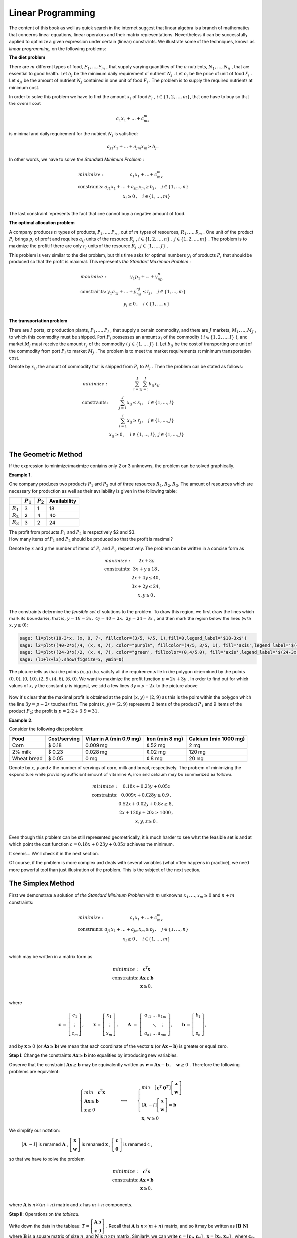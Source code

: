 Linear Programming
------------------

The content of this book as well as quick search in the internet suggest that linear algebra is a branch of mathematics that concerns linear equations, linear operators and their matrix representations. Nevertheless it can be successfully applied to optimize a given expression under certain (linear) constraints. We illustrate some of the techniques, known as *linear programming*, on the following problems:

**The diet problem**

There are :math:`\ m\ ` different types of food, :math:`\ F_1,\ldots , F_m\ `,
that supply varying quantities of the :math:`\ n\ ` nutrients, 
:math:`\ N_1,\ldots , N_n\ `, that are essential to good
health. Let :math:`\ b_j\ ` be the minimum daily requirement of nutrient 
:math:`\ N_j\ `. Let :math:`\ c_i\ ` be the price of
unit of food :math:`\ F_i\ `. Let :math:`\ a_{ji}\ ` be the amount of nutrient 
:math:`\ N_j\ ` contained in one unit of food :math:`\ F_i\ `.
The problem is to supply the required nutrients at minimum cost.

In order to solve this problem we have to find the amount :math:`\ x_i\ ` of food :math:`\ F_i\ `,
:math:`\ i\in\left\{ 1, 2,\ldots ,m\right\}`, that one have to buy so that the overall cost 

.. math::

    c_1x_1 + \ldots + c_mx_m
    
is minimal and daily requirement for the nutrient :math:`\ N_j` is satisfied:

.. math::

    a_{j1}x_1+ \ldots + a_{jm}x_m \geq b_j\,.
    
In other words, we have to solve *the Standard Minimum Problem* :

.. math::

    \begin{array}
    \text{minimize:} &  c_1x_1 + \ldots + c_mx_m\\
    \text{constraints:} & a_{j1}x_1+ \ldots + a_{jm}x_m \geq b_j\, ,\quad j\in\left\{ 1,\ldots ,n\right\}\\
    & x_i\geq 0 \, ,\quad i\in\left\{ 1,\ldots ,m\right\}\\
    \end{array}
    
The last constraint represents the fact that one cannot buy a negative amount of food.

**The optimal allocation problem**

A company produces :math:`\ n\ ` types of products,  :math:`\ P_1,\ldots , P_n\ `, out of 
:math:`\ m\ ` types of resources,  :math:`\ R_1,\ldots , R_m\ `.
One unit of the product :math:`\ P_i\ ` brings :math:`\ p_i\ ` of profit and requires :math:`\ a_{ij}\ `
units of the resource :math:`\ R_j\ `, 
:math:`\ i\in\left\{ 1, 2,\ldots ,n\right\}\, ,\ j\in\left\{ 1, 2,\ldots ,m\right\}\ `.
The problem is to maximize the profit if there are only :math:`\ r_j\ ` units of the resource 
:math:`\ R_j\ `, :math:`\ j\in\left\{1,\ldots , J\right\}\ `.

This problem is very similar to the diet problem, but this time asks for optimal numbers 
:math:`\ y_i\ ` of products :math:`\ P_i\ ` that should be produced so that the profit is maximal.
This represents *the Standard Maximum Problem* :

.. math::

    \begin{array}
    \text{maximize:} &  y_1p_1 + \ldots + y_np_n\\
    \text{constraints:} & y_1a_{1j}+ \ldots + y_na_{nj} \leq r_j\, ,\quad j\in\left\{ 1,\ldots ,m\right\}\\
    & y_i\geq 0 \, ,\quad i\in\left\{ 1,\ldots ,n\right\}\\
    \end{array}
    
**The transportation problem**

There are :math:`\ I\ ` ports, or production plants, :math:`\ P_1,\ldots , P_I\ `, 
that supply a certain commodity, and there are :math:`\ J\ ` markets, 
:math:`\ M_1,\ldots , M_J\ `, to which this commodity must be shipped. 
Port :math:`\ P_i\ ` possesses an amount :math:`\ s_i\ ` of the commodity 
(:math:`\ i\in\left\{ 1, 2,\ldots ,I\right\}\ `), and market :math:`\ M_j\ ` 
must receive the amount :math:`\ r_j\ ` of the commodity 
(:math:`\ j\in\left\{ 1,\ldots ,J\right\}\ `). 
Let :math:`\ b_{ij}\ ` be the cost of transporting one unit of the commodity
from port :math:`\ P_i\ ` to market :math:`\ M_j\ `. The problem is to meet the market requirements at minimum
transportation cost.

Denote by :math:`\ x_{ij}\ ` the amount of commodity that is shipped from :math:`\ P_i\ `
to :math:`\ M_j\ `. Then the problem can be stated as follows:

.. math::

    \begin{array}
    \text{minimize:} &  \sum_{i=1}^I\sum_{j=1}^J b_{ij}x_{ij}\\
    \text{constraints:} & \sum_{j=1}^J x_{ij} \leq s_i\, ,\quad i\in\left\{ 1,\ldots ,I\right\}\\
    & \sum_{i=1}^I x_{ij} \geq r_j\, ,\quad j\in\left\{ 1,\ldots ,J\right\}\\
    & x_{ij}\geq 0 \, ,\quad i\in\left\{ 1,\ldots ,I\right\},\, j\in\left\{ 1,\ldots ,J\right\}\\
    \end{array}

The Geometric Method
~~~~~~~~~~~~~~~~~~~~

If the expression to minimize/maximize contains only 2 or 3 unknowns, the problem can be solved graphically.

**Example 1.**

One company produces two products :math:`P_1` and :math:`P_2` out of three resources :math:`R_1, R_2, R_3`. 
The amount of resources which are necessary for production as well as their availability is given in the following table:

+-------------+-------------+------------+--------------+
|             | :math:`P_1` | :math:`P_2`| Availability | 
+=============+=============+============+==============+
| :math:`R_1` | 3           | 1          | 18           |
+-------------+-------------+------------+--------------+
| :math:`R_2` | 2           | 4          | 40           | 
+-------------+-------------+------------+--------------+
| :math:`R_3` | 3           | 2          | 24           | 
+-------------+-------------+------------+--------------+

| The profit from products :math:`P_1` and :math:`P_2` is respectively $2 and $3.
| How many items of :math:`P_1` and :math:`P_2` should be produced so that the profit is maximal?

Denote by :math:`x` and :math:`y` the number of items of :math:`P_1` and :math:`P_2` respectively.
The problem can be written in a concise form as

.. math::

    \begin{array}
    \text{maximize:} &  2x + 3y\\
    \text{constraints:} & 3x+y \leq 18 \,,\\
    & 2x+ 4y \leq 40 \,,\\
    & 3x+ 2y \leq 24 \,,\\
    & x, y\geq 0 \,.\\
    \end{array}

The constraints determine the *feasible set* of solutions to the problem. To draw this region,
we first draw the lines which mark its boundaries, that is, :math:`\ y = 18-3x,\ 4y = 40-2x,\ 2y=24-3x\ `,
and then mark the region below the lines (with :math:`x, y\geq 0`):

.. code-block:: python

    sage: l1=plot(18-3*x, (x, 0, 7), fillcolor=(3/5, 4/5, 1),fill=0,legend_label='$18-3x$')
    sage: l2=plot((40-2*x)/4, (x, 0, 7), color="purple", fillcolor=(4/5, 3/5, 1), fill='axis',legend_label='$(40-2x)/4$')
    sage: l3=plot((24-3*x)/2, (x, 0, 7), color="green", fillcolor=(0,4/5,0), fill='axis',legend_label='$(24-3x)/2$')
    sage: (l1+l2+l3).show(figsize=5, ymin=0)
    
.. figure:: figures/lp1.png
       :align: center

The picture tells us that the points :math:`(x, y)` that satisfy all the requirements lie in the polygon 
determined by the points :math:`(0,0),(0,10),(2,9),(4,6),(6,0)`. We want to maximize the profit function 
:math:`\ p=2x+3y\ `. In order to find out for which values of :math:`x, y` the constant :math:`p` is biggest,
we add a few lines :math:`\ 3y=p-2x\ ` to the picture above:

.. figure:: figures/lp2.png
       :align: center
       :scale: 80%

Now it's clear that the maximal profit is obtained at the point :math:`(x,y)=(2,9)` 
as this is the point within the polygon which the line :math:`\ 3y=p-2x\ ` touches first.
The point :math:`(x,y)=(2,9)` represents 2 items of the product :math:`P_1` and 9 items of the product :math:`P_2`; 
the profit is :math:`\ p=2\cdot 2+3\cdot 9=$31`.

**Example 2.**

Consider the following diet problem:

+-------------+--------------+-----------------------+-----------------+-----------------------+
| Food        | Cost/serving | Vitamin A (min 0.9 mg)| Iron (min 8 mg) | Calcium (min 1000 mg) |
+=============+==============+=======================+=================+=======================+
| Corn        | $ 0.18       | 0.009 mg              | 0.52 mg         | 2 mg                  |
+-------------+--------------+-----------------------+-----------------+-----------------------+
| 2% milk     | $ 0.23       | 0.028 mg              | 0.02 mg         | 120 mg                | 
+-------------+--------------+-----------------------+-----------------+-----------------------+
| Wheat bread | $ 0.05       | 0 mg                  | 0.8 mg          | 20 mg                 |
+-------------+--------------+-----------------------+-----------------+-----------------------+

Denote by :math:`x, y` and :math:`z` the number of servings of corn, milk and bread, respectively. 
The problem of minimizing the expenditure while providing sufficient amount of vitamine A, iron and calcium
may be summarized as follows:

.. math::

    \begin{array}
    \text{minimize:} &  0.18x + 0.23y + 0.05z\\
    \text{constraints:} & 0.009x+0.028y \geq 0.9 \,,\\
    & 0.52x+ 0.02y + 0.8z \geq 8 \,,\\
    & 2x+ 120y + 20z\geq 1000 \,,\\
    & x, y, z\geq 0 \,.\\
    \end{array}

Even though this problem can be still represented geometrically, it is much harder to see what the feasible set is and at which point the cost function :math:`\ c=0.18x + 0.23y + 0.05z\ ` achieves the minimum. 


It seems... We'll check it in the next section.

Of course, if the problem is more complex and deals with several variables (what often happens in practice), we need more powerful tool than just illustration of the problem. This is the subject of the next section.

The Simplex Method
~~~~~~~~~~~~~~~~~~

First we demonstrate a solution of *the Standard Minimum Problem* with :math:`m` unknowns :math:`x_1,\ldots, x_m\geq 0` and :math:`n+m` constraints:

.. math::

    \begin{array}
    \text{minimize:} &  c_1x_1 + \ldots + c_mx_m\\
    \text{constraints:} & a_{j1}x_1+ \ldots + a_{jm}x_m \geq b_j\, ,\quad j\in\left\{ 1,\ldots ,n\right\}\\
    & x_i\geq 0 \, ,\quad i\in\left\{ 1,\ldots ,m\right\}\\
    \end{array}

which may be written in a matrix form as

.. math::

    \begin{array}
    \text{minimize:} &  \boldsymbol{c}^T\boldsymbol{x}\\
    \text{constraints:} & \boldsymbol{A}\boldsymbol{x} \geq \boldsymbol{b}\\
    & \boldsymbol{x}\geq 0,\\
    \end{array}

where

.. math::

   \boldsymbol{c}\,=\,\left[\begin{array}{c} 
                         c_{1} \\ \vdots \\ c_{m} 
                      \end{array}\right]\,,
   \qquad
   \boldsymbol{x}\,=\,\left[\begin{array}{c} 
                         x_{1} \\ \vdots \\ x_{m} 
                      \end{array}\right]\,,
   \qquad
   \boldsymbol{A}\  =\  \left[\;\begin{array}{ccc}
                           a_{11} & \ldots & a_{1m} \\
                           \vdots & \ddots & \vdots \\
                           a_{n1} & \ldots & a_{nm}
                        \end{array}\right]\,,
   \qquad
   \boldsymbol{b}\,=\,\left[\begin{array}{c} 
                         b_{1} \\ \vdots \\ b_{n} 
                      \end{array}\right]\,,
   
and by :math:`\ \boldsymbol{x}\geq 0\ ` (or :math:`\boldsymbol{A}\boldsymbol{x} \geq \boldsymbol{b}`) we mean that each coordinate of the vector :math:`\ \boldsymbol{x}\ ` (or :math:`\boldsymbol{A}\boldsymbol{x}-\boldsymbol{b}`) is greater or equal zero.

**Step I**: Change the constraints :math:`\boldsymbol{A}\boldsymbol{x} \geq \boldsymbol{b}` into equalities by introducing new variables.

Observe that the constraint :math:`\ \boldsymbol{A}\boldsymbol{x} \geq \boldsymbol{b}\ ` may be equivalently written as 
:math:`\ \boldsymbol{w} =\boldsymbol{A}\boldsymbol{x} - \boldsymbol{b}\, ,\quad \boldsymbol{w}\geq 0\ `. 
Therefore the following problems are equivalent:

.. math::

    \begin{cases} min\quad \boldsymbol{c}^T\boldsymbol{x}\\
    \boldsymbol{A}\boldsymbol{x} \geq \boldsymbol{b}\\ 
    \boldsymbol{x}\geq 0\end{cases}
    \qquad\Longleftrightarrow\qquad
    \begin{cases} min\quad \left[\begin{array}{c} \boldsymbol{c}^T & \boldsymbol{0}^T\end{array}\right]
    \left[\begin{array}{c}\boldsymbol{x}\\ \boldsymbol{w}\end{array}\right]\\
    \left[\boldsymbol{A}\;\; -I\right]\left[\begin{array}{c}\boldsymbol{x}\\ \boldsymbol{w}\end{array}\right]
    =\boldsymbol{b}\\
    \boldsymbol{x},\, \boldsymbol{w}\geq 0
    \end{cases}
    
We simplify our notation:

    :math:`\left[\boldsymbol{A}\;\; -I\right]` is renamed :math:`\ \boldsymbol{A}\ `,
    :math:`\ \ \left[\begin{array}{c}\boldsymbol{x}\\ \boldsymbol{w}\end{array}\right]` is renamed :math:`\ \boldsymbol{x}\ `,
    :math:`\ \ \left[\begin{array}{c} \boldsymbol{c}\\ \boldsymbol{0}\end{array}\right]` is renamed :math:`\ \boldsymbol{c}\ `,
    
so that we have to solve the problem

.. math::

    \begin{array}
    \text{minimize:} &  \boldsymbol{c}^T\boldsymbol{x}\\
    \text{constraints:} & \boldsymbol{A}\boldsymbol{x} = \boldsymbol{b}\\
    & \boldsymbol{x}\geq 0,\\
    \end{array}

where :math:`\boldsymbol{A}` is :math:`n\times (m+n)` matrix and :math:`x` has :math:`m+n` components.

**Step II**: Operations on *the tableau*.

Write down the data in the tableau: :math:`\ T=\left[\begin{array}{cc} \boldsymbol{A} & \boldsymbol{b}\\ \boldsymbol{c} & \boldsymbol{0}\end{array}\right]\ `. Recall that :math:`\boldsymbol{A}` is :math:`n\times (m+n)` matrix, and so it may be written as
:math:`[\boldsymbol{B}\;\; \boldsymbol{N}]\ ` where :math:`\boldsymbol{B}` is a square matrix of size :math:`n`, and :math:`\boldsymbol{N}` is :math:`n\times m` matrix. Similarly, we can write :math:`\ \boldsymbol{c}=[\boldsymbol{c_B}\;\; \boldsymbol{c_N}]\ `, :math:`\ \boldsymbol{x}=[\boldsymbol{x_B}\;\; \boldsymbol{x_N}]\ `, where 
:math:`\boldsymbol{c_B}`, :math:`\boldsymbol{x_B}` and :math:`\boldsymbol{c_N}`, :math:`\boldsymbol{x_N}` have respectively :math:`n` and :math:`m` components. In this way,

.. math::

    T=\left[\begin{array}{cccc} \boldsymbol{B} & \boldsymbol{N} & | & \boldsymbol{b}\\ 
    \boldsymbol{c_B} & \boldsymbol{c_N} & | & 0\end{array}\right]\,,\qquad 
    \boldsymbol{x}=\left[\begin{array}{c} \boldsymbol{x_B} \\ \boldsymbol{x_N}\end{array}\right].
    
One should read this as 

.. math::

    \left[\begin{array}{cc} \boldsymbol{B} & \boldsymbol{N}\end{array}\right]
    \left[\begin{array}{c} \boldsymbol{x_B} \\ \boldsymbol{x_N}\end{array}\right]
    =\boldsymbol{b}\,,\qquad
    \left[\begin{array}{cc} \boldsymbol{c_B} & \boldsymbol{c_N}\end{array}\right]
    \left[\begin{array}{c} \boldsymbol{x_B} \\ \boldsymbol{x_N}\end{array}\right]
    =\boldsymbol{0}

**Step IIa**: Reduced tableau.



**Example.**

Consider Example 2. from the previous section. It can be written in a matrix form as follows:

.. math:: 

    \begin{array}{ll}
    minimize: & \left[\begin{array}{ccc} 0.18 & 0.23 & 0.05\end{array}\right] 
    \left[\begin{array}{c} x_1\\ x_2\\ x_3\end{array}\right]\\    
    \text{constraints:} & 
    \left[\begin{array}{ccc} 0.009 & 0.028x_2 & 0\\ 0.52 & 0.02 & 0.8x_3\\ 2 & 120 & 20\end{array}\right]
    \left[\begin{array}{c} x_1\\ x_2\\ x_3\end{array}\right]
    \geq\left[\begin{array}{c} 0.9\\ 8\\ 1000\end{array}\right]\,,\\    
    & \quad x_1, x_2, x_3\geq 0
    \end{array}
    
or equivalently:

.. math::

    \begin{array}
    \text{minimize:} &  \boldsymbol{c}^T\boldsymbol{x}\\
    \text{constraints:} & \boldsymbol{A}\boldsymbol{x} = \boldsymbol{b}\\
    & \boldsymbol{x}\geq 0,\\
    \end{array}
    
where

.. math::

    \boldsymbol{c} = \left[\begin{array}{c} 0.18 \\ 0.23 \\ 0.05 \\ 0\\ 0\\ 0\end{array}\right] \,,\quad
    \boldsymbol{x} = \left[\begin{array}{c} x_1\\ x_2\\ x_3 \\ x_4\\ x_5\\ x_6\end{array}\right]  \,,\quad
    \boldsymbol{A} = \left[\begin{array}{cccccc} 
        0.009 & 0.028 & 0 & -1 & 0 & 0\\ 
        0.52 & 0.02 & 0.8 & 0 & -1 & 0\\ 
        2 & 120 & 20 & 0 & 0 & -1\end{array}\right]\,,\quad
    \boldsymbol{b} = \left[\begin{array}{c} 0.9\\ 8\\ 1000 \\ 0\\ 0\\ 0\end{array}\right]\,.
    
Therefore the tableau is of the form:

.. math::

    T=\left[\begin{array}{cccccccc} 
        0.009 & 0.028 & 0 & -1 & 0 & 0 & | & 0.9\\ 
        0.52 & 0.02 & 0.8 & 0 & -1 & 0 & | & 8\\
        2 & 120 & 20 & 0 & 0 & -1 & | & 1000\\
        0.18 & 0.23 & 0.05 & 0 & 0 & 0 & | & 0\\
    \end{array}\right]\,.
    
To perform the next step we use Sage:

.. code-block:: python

    sage: B = Matrix([[0.009, 0.028, 0],[0.52, 0.02, 0.8],[2, 120, 20]])
    sage: N = Matrix([[-1, 0, 0],[0, -1, 0],[0, 0, -1]])
    sage: b = vector([0.9, 8, 1000])
    sage: print B.inverse()*N, "\n"
    sage: print B.inverse()*b
    
    [   -86.3751355258403   -0.505963136971449   0.0202385254788580]
    [   -7.95084929526563    0.162631008312252 -0.00650524033249006]
    [    56.3426093241778   -0.925189736176364  -0.0129924105529454]
    
    (61.5468015901699, 12.3599566317311, -30.3144199494037)
    
Hence, the tableau is

.. math::

    T=\left[\begin{array}{cccccccc} 
        1 & 0 & 0 & -86.3751355258403 & -0.505963136971449 &  0.0202385254788580  & | & 61.5468015901699\\ 
        0 & 1 & 0 & -7.95084929526563 &  0.162631008312252 & -0.00650524033249006 & | & 12.3599566317311\\
        0 & 0 & 1 & 56.3426093241778  & -0.925189736176364 & -0.0129924105529454  & | & -30.3144199494037)\\
        0.18 & 0.23 & 0.05 & 0 & 0 & 0 & | & 0\\
    \end{array}\right]\,.
    
After we subtract from the last row the first row multiplied by 
:math:`\ \boldsymbol{c_B}=\left[\begin{array}{ccc} 0.18 & 0.23 & 0.05\end{array}\right]\ ` from the left, 

.. code-block:: python

    sage: cB = vector([0.18, 0.23, 0.05])
    sage: cN = vector([0, 0, 0])
    sage: print cN-cB*B.inverse()*N
    sage: print -cB*B.inverse()*b
    
    (14.5590892663535, 0.0999277195518612, -0.00149710878207445)
    -12.4054933140585

we obtain

.. math::

    T=\left[\begin{array}{cccccccc} 
        1 & 0 & 0 & -86.3751355258403 & -0.505963136971449 &  0.0202385254788580  & | & 61.5468015901699\\ 
        0 & 1 & 0 & -7.95084929526563 &  0.162631008312252 & -0.00650524033249006 & | & 12.3599566317311\\
        0 & 0 & 1 & 56.3426093241778  & -0.925189736176364 & -0.0129924105529454  & | & -30.3144199494037)\\
        0 & 0 & 0 & 14.5590892663535  & 0.0999277195518612 & -0.00149710878207445 & | & -12.4054933140585\\
    \end{array}\right]\,.
    
Because one of the entries of :math:`\ \boldsymbol{c_N}=\left[\begin{array}{ccc} 14.5590892663535  & 0.0999277195518612 & -0.00149710878207445\end{array}\right]\ ` is negative, the cost :math:`12.4054933140585` is not optimal.

We look at the column above the negative entry (the 6th column in the tableau): :math:`(0.0202385254788580, -0.00650524033249006, -0.0129924105529454)^T` and consider the quotients :math:`\frac{t_{17}}{t_{16}}, \frac{t_{27}}{t_{26}}, \frac{t_{37}}{t_{36}}`, where :math:`t_{ij}` denote entries in the tableau:

.. math::

    \frac{t_{17}}{t_{16}}=3041.07142857143\,,\qquad
    \frac{t_{27}}{t_{26}}=-1900.00000000000\,,\qquad
    \frac{t_{37}}{t_{36}}=2333.24061196106\,.
    
Because the third ratio is the smallest positive number, we replace the third column in the tableau with the 6th column:    

.. math::

    T=\left[\begin{array}{cccccccc} 
        1 & 0 & 0.0202385254788580   & -86.3751355258403 & -0.505963136971449 & 0 & | & 61.5468015901699\\ 
        0 & 1 & -0.00650524033249006 & -7.95084929526563 &  0.162631008312252 & 0 & | & 12.3599566317311\\
        0 & 0 & -0.0129924105529454  & 56.3426093241778  & -0.925189736176364 & 1 & | & -30.3144199494037)\\
        0 & 0 & -0.00149710878207445 & 14.5590892663535  & 0.0999277195518612 & 0 & | & -12.4054933140585\\
    \end{array}\right]\,.
    
We return to the notation 

.. math::

    T=\left[\begin{array}{cccc} \boldsymbol{B} & \boldsymbol{N} & | & \boldsymbol{b}\\ 
    \boldsymbol{c_B} & \boldsymbol{c_N} & | & 0\end{array}\right].
    
and repeat the step above until all the entries of :math:`\boldsymbol{c_N}` are non-negative.
The next tableau in the reduced form is

.. math::

    T=\left[\begin{array}{cccccccc} 
        1 & 0 & 0 & 1.39082058414489  & -1.94714881780251  & 1.55771905424201  & | & 14.3254520166897\\ 
        0 & 1 & 0 & -36.1613351877608 & 0.625869262865092  & -0.500695410292073 & | & 27.5382475660640\\
        0 & 0 & 1 & -4336.57858136301 & 71.2100139082060   & -76.9680111265648 & | & 2333.24061196106\\
        0 & 0 & 0 & 8.06675938803897  & 0.206536856745480  & -0.115229485396384 & | & 3.49311501085967\\
    \end{array}\right]\,.

We see that again not all the entries of :math:`\boldsymbol{c_N}` are non-negative. As before, we compare the quotients:

.. math::

    \frac{t_{17}}{t_{16}}=9.19642857142845\,,\qquad
    \frac{t_{27}}{t_{26}}=-54.9999999999999\,,\qquad
    \frac{t_{37}}{t_{36}}=-30.3144199494037\,.
    
The smallest positive quotient occurs in the first ratio, so we exchange the first and the 6th column in the tableau:

.. math::

    T=\left[\begin{array}{cccccccc} 
        1.55771905424201  & 0 & 0 & 1.39082058414489  & -1.94714881780251  & 1 & | & 14.3254520166897\\ 
        -0.500695410292073 & 1 & 0 & -36.1613351877608 & 0.625869262865092  & 0 & | & 27.5382475660640\\
        -76.9680111265648 & 0 & 1 & -4336.57858136301 & 71.2100139082060   & 0 & | & 2333.24061196106\\
        -0.115229485396384 & 0 & 0 & 8.06675938803897  & 0.206536856745480  & 0 & | & 3.49311501085967\\
    \end{array}\right]\,,
    
and then present it in the reduced form:

.. math::

    T=\left[\begin{array}{cccccccc} 
        1 & 0 & 0 & 0.892857142857297  & -1.2499999999999984 & 0.6419642857142834  & | & 9.196428571428445\\ 
        0 & 1 & 0 & -35.71428571428568 &      0              & 0.32142857142857084 & | & 32.14285714285711\\
        0 & 0 & 1 & -4267.8571428571395 & -24.999999999999957 & 49.410714285714214 & | & 3041.0714285714234\\
        0 & 0 & 0 & 8.169642857142907  &    0.0625           & 0.07397321428571423 & | & 1.0596997317703043\\
    \end{array}\right]\,.
